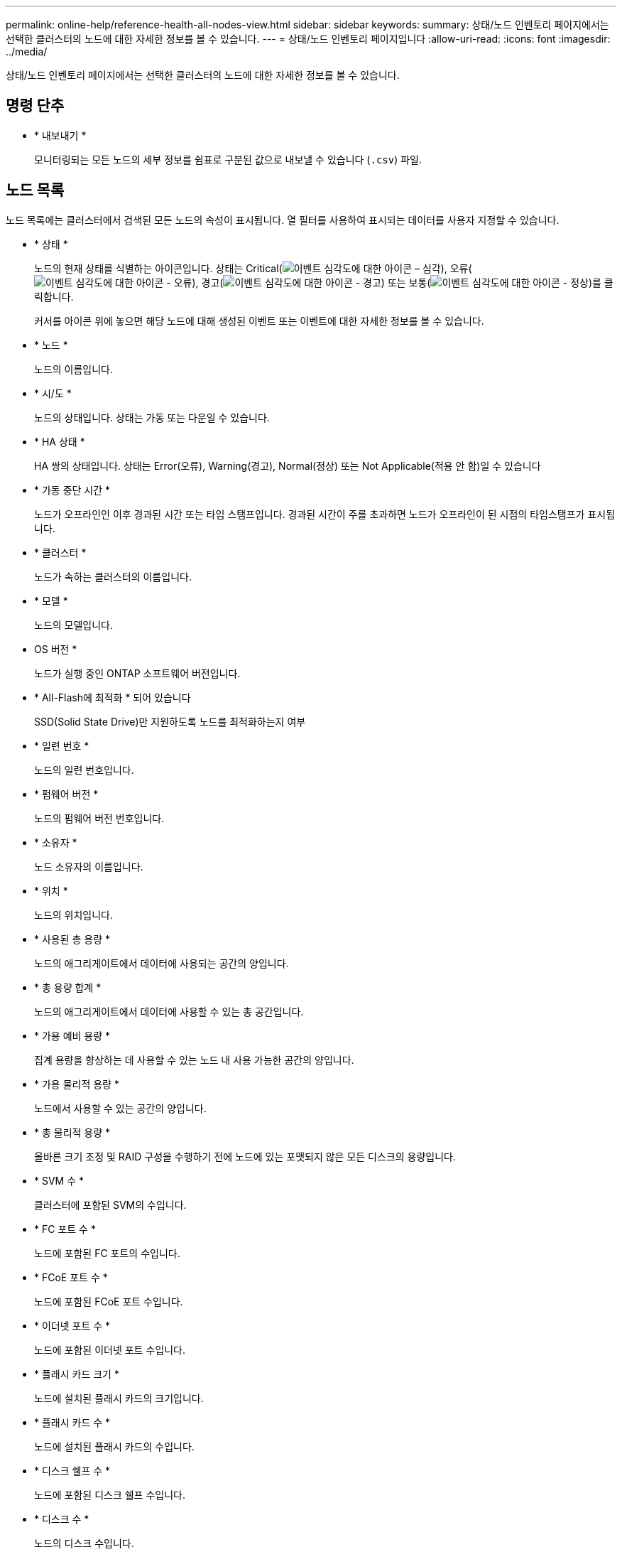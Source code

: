 ---
permalink: online-help/reference-health-all-nodes-view.html 
sidebar: sidebar 
keywords:  
summary: 상태/노드 인벤토리 페이지에서는 선택한 클러스터의 노드에 대한 자세한 정보를 볼 수 있습니다. 
---
= 상태/노드 인벤토리 페이지입니다
:allow-uri-read: 
:icons: font
:imagesdir: ../media/


[role="lead"]
상태/노드 인벤토리 페이지에서는 선택한 클러스터의 노드에 대한 자세한 정보를 볼 수 있습니다.



== 명령 단추

* * 내보내기 *
+
모니터링되는 모든 노드의 세부 정보를 쉼표로 구분된 값으로 내보낼 수 있습니다 (`.csv`) 파일.





== 노드 목록

노드 목록에는 클러스터에서 검색된 모든 노드의 속성이 표시됩니다. 열 필터를 사용하여 표시되는 데이터를 사용자 지정할 수 있습니다.

* * 상태 *
+
노드의 현재 상태를 식별하는 아이콘입니다. 상태는 Critical(image:../media/sev-critical-um60.png["이벤트 심각도에 대한 아이콘 – 심각"]), 오류(image:../media/sev-error-um60.png["이벤트 심각도에 대한 아이콘 - 오류"]), 경고(image:../media/sev-warning-um60.png["이벤트 심각도에 대한 아이콘 - 경고"]) 또는 보통(image:../media/sev-normal-um60.png["이벤트 심각도에 대한 아이콘 - 정상"])를 클릭합니다.

+
커서를 아이콘 위에 놓으면 해당 노드에 대해 생성된 이벤트 또는 이벤트에 대한 자세한 정보를 볼 수 있습니다.

* * 노드 *
+
노드의 이름입니다.

* * 시/도 *
+
노드의 상태입니다. 상태는 가동 또는 다운일 수 있습니다.

* * HA 상태 *
+
HA 쌍의 상태입니다. 상태는 Error(오류), Warning(경고), Normal(정상) 또는 Not Applicable(적용 안 함)일 수 있습니다

* * 가동 중단 시간 *
+
노드가 오프라인인 이후 경과된 시간 또는 타임 스탬프입니다. 경과된 시간이 주를 초과하면 노드가 오프라인이 된 시점의 타임스탬프가 표시됩니다.

* * 클러스터 *
+
노드가 속하는 클러스터의 이름입니다.

* * 모델 *
+
노드의 모델입니다.

* OS 버전 *
+
노드가 실행 중인 ONTAP 소프트웨어 버전입니다.

* * All-Flash에 최적화 * 되어 있습니다
+
SSD(Solid State Drive)만 지원하도록 노드를 최적화하는지 여부

* * 일련 번호 *
+
노드의 일련 번호입니다.

* * 펌웨어 버전 *
+
노드의 펌웨어 버전 번호입니다.

* * 소유자 *
+
노드 소유자의 이름입니다.

* * 위치 *
+
노드의 위치입니다.

* * 사용된 총 용량 *
+
노드의 애그리게이트에서 데이터에 사용되는 공간의 양입니다.

* * 총 용량 합계 *
+
노드의 애그리게이트에서 데이터에 사용할 수 있는 총 공간입니다.

* * 가용 예비 용량 *
+
집계 용량을 향상하는 데 사용할 수 있는 노드 내 사용 가능한 공간의 양입니다.

* * 가용 물리적 용량 *
+
노드에서 사용할 수 있는 공간의 양입니다.

* * 총 물리적 용량 *
+
올바른 크기 조정 및 RAID 구성을 수행하기 전에 노드에 있는 포맷되지 않은 모든 디스크의 용량입니다.

* * SVM 수 *
+
클러스터에 포함된 SVM의 수입니다.

* * FC 포트 수 *
+
노드에 포함된 FC 포트의 수입니다.

* * FCoE 포트 수 *
+
노드에 포함된 FCoE 포트 수입니다.

* * 이더넷 포트 수 *
+
노드에 포함된 이더넷 포트 수입니다.

* * 플래시 카드 크기 *
+
노드에 설치된 플래시 카드의 크기입니다.

* * 플래시 카드 수 *
+
노드에 설치된 플래시 카드의 수입니다.

* * 디스크 쉘프 수 *
+
노드에 포함된 디스크 쉘프 수입니다.

* * 디스크 수 *
+
노드의 디스크 수입니다.





== 필터 창

필터 창에서는 노드 목록에 정보가 표시되는 방식을 사용자 지정할 필터를 설정할 수 있습니다. 상태, 상태 및 HA 상태 열과 관련된 필터를 선택할 수 있습니다.

[NOTE]
====
필터 창에 지정된 필터는 노드 목록의 열에 대해 지정된 필터보다 우선합니다.

====